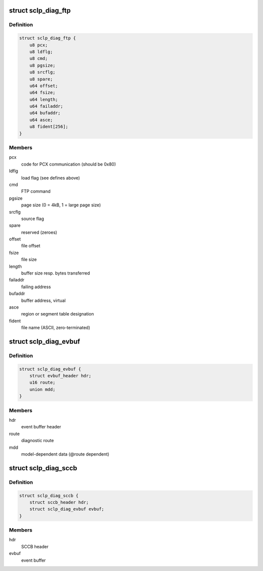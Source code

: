 .. -*- coding: utf-8; mode: rst -*-
.. src-file: drivers/s390/char/sclp_diag.h

.. _`sclp_diag_ftp`:

struct sclp_diag_ftp
====================

.. c:type:: struct sclp_diag_ftp

    Diagnostic Test FTP Service model-dependent data

.. _`sclp_diag_ftp.definition`:

Definition
----------

.. code-block:: c

    struct sclp_diag_ftp {
        u8 pcx;
        u8 ldflg;
        u8 cmd;
        u8 pgsize;
        u8 srcflg;
        u8 spare;
        u64 offset;
        u64 fsize;
        u64 length;
        u64 failaddr;
        u64 bufaddr;
        u64 asce;
        u8 fident[256];
    }

.. _`sclp_diag_ftp.members`:

Members
-------

pcx
    code for PCX communication (should be 0x80)

ldflg
    load flag (see defines above)

cmd
    FTP command

pgsize
    page size (0 = 4kB, 1 = large page size)

srcflg
    source flag

spare
    reserved (zeroes)

offset
    file offset

fsize
    file size

length
    buffer size resp. bytes transferred

failaddr
    failing address

bufaddr
    buffer address, virtual

asce
    region or segment table designation

fident
    file name (ASCII, zero-terminated)

.. _`sclp_diag_evbuf`:

struct sclp_diag_evbuf
======================

.. c:type:: struct sclp_diag_evbuf

    Diagnostic Test (ET7) Event Buffer

.. _`sclp_diag_evbuf.definition`:

Definition
----------

.. code-block:: c

    struct sclp_diag_evbuf {
        struct evbuf_header hdr;
        u16 route;
        union mdd;
    }

.. _`sclp_diag_evbuf.members`:

Members
-------

hdr
    event buffer header

route
    diagnostic route

mdd
    model-dependent data (@route dependent)

.. _`sclp_diag_sccb`:

struct sclp_diag_sccb
=====================

.. c:type:: struct sclp_diag_sccb

    Diagnostic Test (ET7) SCCB

.. _`sclp_diag_sccb.definition`:

Definition
----------

.. code-block:: c

    struct sclp_diag_sccb {
        struct sccb_header hdr;
        struct sclp_diag_evbuf evbuf;
    }

.. _`sclp_diag_sccb.members`:

Members
-------

hdr
    SCCB header

evbuf
    event buffer

.. This file was automatic generated / don't edit.


